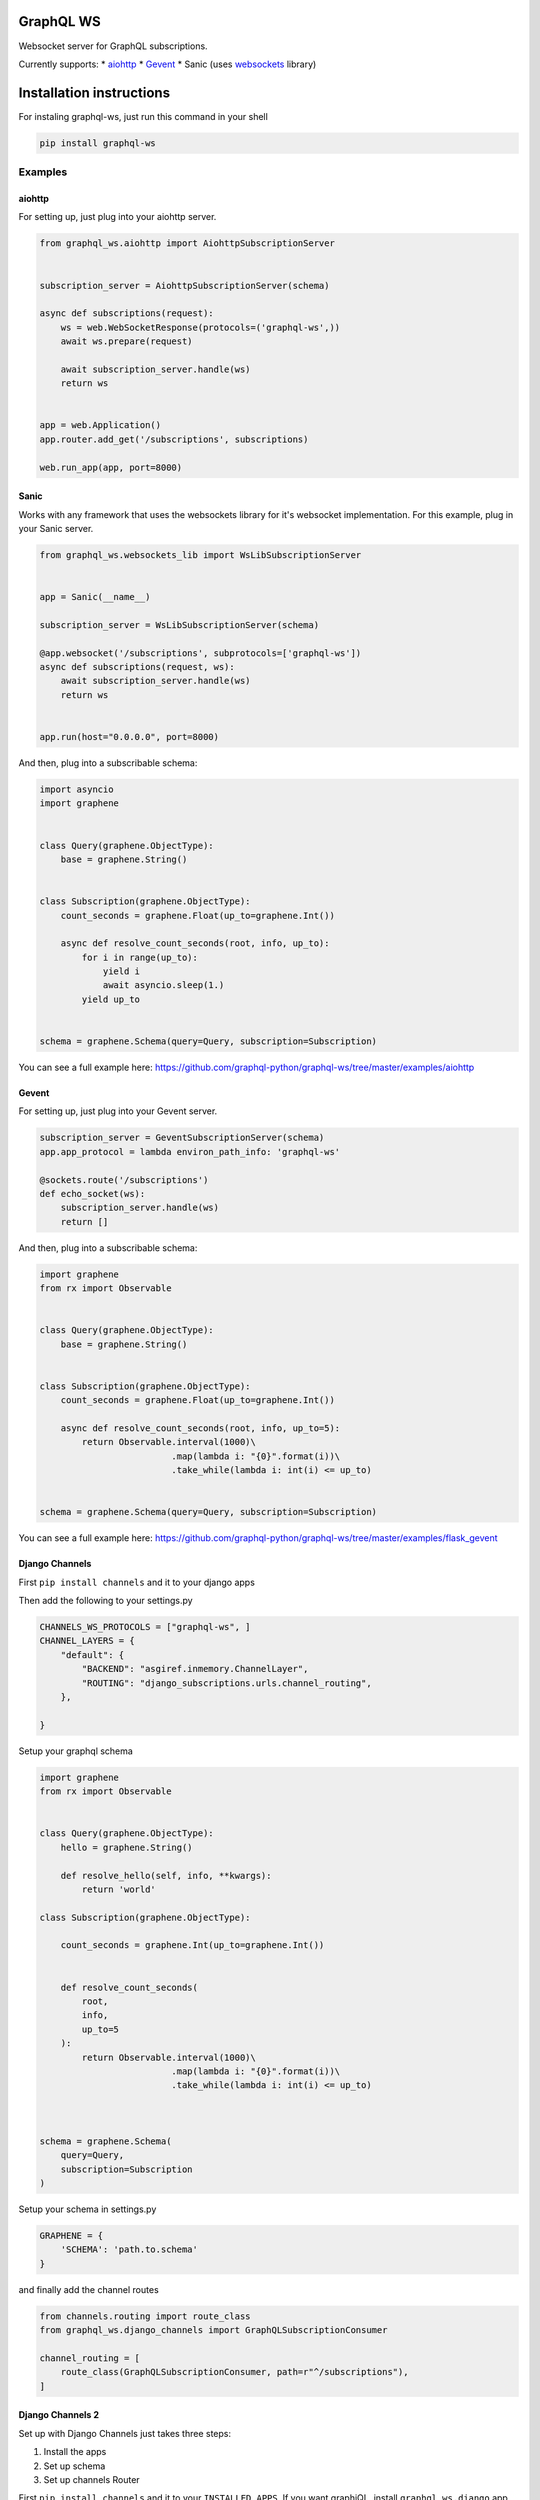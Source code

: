 GraphQL WS
==========

Websocket server for GraphQL subscriptions.

Currently supports: \*
`aiohttp <https://github.com/graphql-python/graphql-ws#aiohttp>`__ \*
`Gevent <https://github.com/graphql-python/graphql-ws#gevent>`__ \*
Sanic (uses `websockets <https://github.com/aaugustin/websockets/>`__
library)

Installation instructions
=========================

For instaling graphql-ws, just run this command in your shell

.. code:: bash

    pip install graphql-ws

Examples
--------

aiohttp
~~~~~~~

For setting up, just plug into your aiohttp server.

.. code:: python

    from graphql_ws.aiohttp import AiohttpSubscriptionServer


    subscription_server = AiohttpSubscriptionServer(schema)

    async def subscriptions(request):
        ws = web.WebSocketResponse(protocols=('graphql-ws',))
        await ws.prepare(request)

        await subscription_server.handle(ws)
        return ws


    app = web.Application()
    app.router.add_get('/subscriptions', subscriptions)

    web.run_app(app, port=8000)

Sanic
~~~~~

Works with any framework that uses the websockets library for it's
websocket implementation. For this example, plug in your Sanic server.

.. code:: python

    from graphql_ws.websockets_lib import WsLibSubscriptionServer


    app = Sanic(__name__)

    subscription_server = WsLibSubscriptionServer(schema)

    @app.websocket('/subscriptions', subprotocols=['graphql-ws'])
    async def subscriptions(request, ws):
        await subscription_server.handle(ws)
        return ws


    app.run(host="0.0.0.0", port=8000)

And then, plug into a subscribable schema:

.. code:: python

    import asyncio
    import graphene


    class Query(graphene.ObjectType):
        base = graphene.String()


    class Subscription(graphene.ObjectType):
        count_seconds = graphene.Float(up_to=graphene.Int())

        async def resolve_count_seconds(root, info, up_to):
            for i in range(up_to):
                yield i
                await asyncio.sleep(1.)
            yield up_to


    schema = graphene.Schema(query=Query, subscription=Subscription)

You can see a full example here:
https://github.com/graphql-python/graphql-ws/tree/master/examples/aiohttp

Gevent
~~~~~~

For setting up, just plug into your Gevent server.

.. code:: python

    subscription_server = GeventSubscriptionServer(schema)
    app.app_protocol = lambda environ_path_info: 'graphql-ws'

    @sockets.route('/subscriptions')
    def echo_socket(ws):
        subscription_server.handle(ws)
        return []

And then, plug into a subscribable schema:

.. code:: python

    import graphene
    from rx import Observable


    class Query(graphene.ObjectType):
        base = graphene.String()


    class Subscription(graphene.ObjectType):
        count_seconds = graphene.Float(up_to=graphene.Int())

        async def resolve_count_seconds(root, info, up_to=5):
            return Observable.interval(1000)\
                             .map(lambda i: "{0}".format(i))\
                             .take_while(lambda i: int(i) <= up_to)


    schema = graphene.Schema(query=Query, subscription=Subscription)

You can see a full example here:
https://github.com/graphql-python/graphql-ws/tree/master/examples/flask\_gevent

Django Channels
~~~~~~~~~~~~~~~

First ``pip install channels`` and it to your django apps

Then add the following to your settings.py

.. code:: python

        CHANNELS_WS_PROTOCOLS = ["graphql-ws", ]
        CHANNEL_LAYERS = {
            "default": {
                "BACKEND": "asgiref.inmemory.ChannelLayer",
                "ROUTING": "django_subscriptions.urls.channel_routing",
            },

        }

Setup your graphql schema

.. code:: python

    import graphene
    from rx import Observable


    class Query(graphene.ObjectType):
        hello = graphene.String()

        def resolve_hello(self, info, **kwargs):
            return 'world'

    class Subscription(graphene.ObjectType):

        count_seconds = graphene.Int(up_to=graphene.Int())


        def resolve_count_seconds(
            root, 
            info, 
            up_to=5
        ):
            return Observable.interval(1000)\
                             .map(lambda i: "{0}".format(i))\
                             .take_while(lambda i: int(i) <= up_to)



    schema = graphene.Schema(
        query=Query,
        subscription=Subscription
    )

Setup your schema in settings.py

.. code:: python

    GRAPHENE = {
        'SCHEMA': 'path.to.schema'
    }

and finally add the channel routes

.. code:: python

    from channels.routing import route_class
    from graphql_ws.django_channels import GraphQLSubscriptionConsumer

    channel_routing = [
        route_class(GraphQLSubscriptionConsumer, path=r"^/subscriptions"),
    ]

Django Channels 2
~~~~~~~~~~~~~~~~~

Set up with Django Channels just takes three steps:

1. Install the apps
2. Set up schema
3. Set up channels Router

First ``pip install channels`` and it to your ``INSTALLED_APPS``. If you
want graphiQL, install ``graphql_ws.django`` app before
``graphene_django`` to serve a graphiql template that will work with
websockets:

.. code:: python

    INSTALLED_APPS = [
        "channels",
        "graphql_ws.django",
        "graphene_django",
        # ...
    ]

Next, set up your graphql schema:

.. code:: python

    import graphene
    from rx import Observable


    class Query(graphene.ObjectType):
        hello = graphene.String()

        def resolve_hello(self, info, **kwargs):
            return "world"


    class Subscription(graphene.ObjectType):

        count_seconds = graphene.Int(up_to=graphene.Int())

        def resolve_count_seconds(root, info, up_to=5):
            return (
                Observable.interval(1000)
                .map(lambda i: "{0}".format(i))
                .take_while(lambda i: int(i) <= up_to)
            )


    schema = graphene.Schema(query=Query, subscription=Subscription)

...and point to your schema in Django settings

.. code:: python

    GRAPHENE = {
        'SCHEMA': 'yourproject.schema'
    }

Finally, configure channels routing (it'll be served from
``/subscriptions``):

.. code:: python

    from channels.routing import ProtocolTypeRouter, URLRouter
    from graphql_ws.django.graphql_channels import (
        websocket_urlpatterns as graphql_urlpatterns
    )

    application = ProtocolTypeRouter({"websocket": URLRouter(graphql_urlpatterns)})

...and point to the application in Django settings

.. code:: python

    ASGI_APPLICATION = 'yourproject.schema'

Run ``./manage.py runserver`` and go to
``http://localhost:8000/graphql`` to test!
